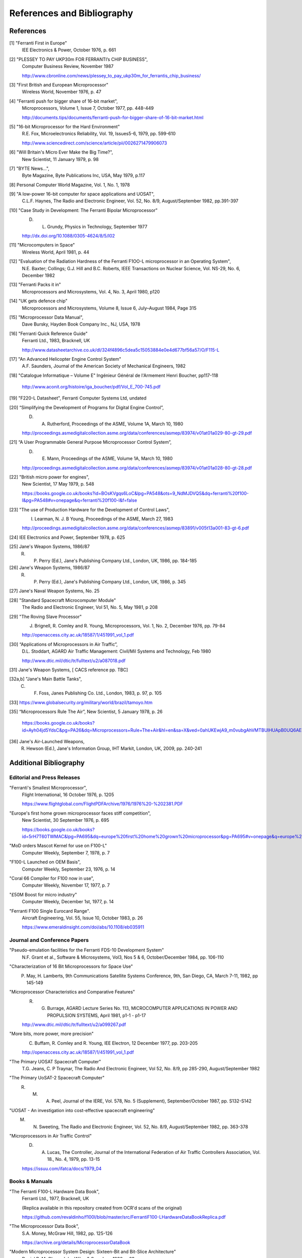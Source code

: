 ===========================
References and Bibliography
===========================

References
==========

[1] "Ferranti First in Europe"
  IEE Electronics & Power, October 1976, p. 661


[2] "PLESSEY TO PAY UKP30m FOR FERRANTI’s CHIP BUSINESS",
  Computer Business Review, November 1987

  http://www.cbronline.com/news/plessey_to_pay_ukp30m_for_ferrantis_chip_business/


[3] "First British and European Microprocessor"
  Wireless World, November 1976, p. 47


[4] "Ferranti push for bigger share of 16-bit market",
  Microprocessors, Volume 1, Issue 7, October 1977, pp. 448-449

  http://documents.tips/documents/ferranti-push-for-bigger-share-of-16-bit-market.html


[5] "16-bit Microprocessor for the Hard Environment"
  R.E. Fox, Microelectronics Reliability, Vol. 19, Issues5-6, 1979, pp. 599-610

  http://www.sciencedirect.com/science/article/pii/0026271479906073


[6] "Will Britain's Micro Ever Make the Big Time?",
  New Scientist, 11 January 1979, p. 98


[7] "BYTE News...",
  Byte Magazine, Byte Publications Inc, USA, May 1979, p.117


[8] Personal Computer World Magazine, Vol. 1, No. 1, 1978


[9] "A low-power 16-bit computer for space applications and UOSAT",
  C.L.F. Haynes, The Radio and Electronic Engineer, Vol. 52, No. 8/9, August/September 1982, pp.391-397


[10] "Case Study in Development: The Ferranti Bipolar Microprocessor"
  D. L. Grundy, Physics in Technology, September 1977

  http://dx.doi.org/10.1088/0305-4624/8/5/I02


[11] "Microcomputers in Space"
  Wireless World, April 1981, p. 44


[12] "Evaluation of the Radiation Hardness of the Ferranti F1OO-L microprocessor in an Operating System",
  N.E. Baxter; Collings; G.J. Hill and B.C. Roberts,
  IEEE Transactions on Nuclear Science, Vol. NS-29, No. 6, December 1982


[13] "Ferranti Packs it in"
  Microprocessors and Microsystems, Vol. 4, No. 3, April 1980, p120


[14] "UK gets defence chip"
  Microprocessors and Microsystems, Volume 8, Issue 6, July–August 1984, Page 315


[15] "Microprocessor Data Manual",
  Dave Bursky, Hayden Book Company Inc., NJ, USA, 1978


[16] "Ferranti Quick Reference Guide"
  Ferranti Ltd., 1983, Bracknell, UK

  http://www.datasheetarchive.co.uk/dl/324f4896c5dea5c15053884e0e4d677bf56a57/O/F115-L


[17] "An Advanced Helicopter Engine Control System"
  A.F. Saunders, Journal of the American Society of Mechanical Engineers, 1982

[18] "Catalogue Informatique – Volume E" Ingénieur Général de l'Armement Henri Boucher, pp117-118

  http://www.aconit.org/histoire/iga_boucher/pdf/Vol_E_700-745.pdf

[19] "F220-L Datasheet", Ferranti Computer Systems Ltd, undated


[20] “Simplifying the Development of Programs for Digital Engine Control”,
  D. A. Rutherford, Proceedings of the ASME, Volume 1A, March 10, 1980

  http://proceedings.asmedigitalcollection.asme.org/data/conferences/asmep/83974/v01at01a029-80-gt-29.pdf

[21] “A User Programmable General Purpose Microprocessor Control System”,
  D. E. Mann, Proceedings of the ASME, Volume 1A, March 10, 1980

  http://proceedings.asmedigitalcollection.asme.org/data/conferences/asmep/83974/v01at01a028-80-gt-28.pdf
     
[22] "British micro power for engines",
  New Scientist, 17 May 1979, p. 548

  https://books.google.co.uk/books?id=BOsKVgqs6LoC&lpg=PA548&ots=9_NdMJDVQS&dq=ferranti%20f100-l&pg=PA548#v=onepage&q=ferranti%20f100-l&f=false

[23] "The use of Production Hardware for the Development of Control Laws",
  I. Learman, N. J. B Young, Proceedings of the ASME, March 27, 1983

  http://proceedings.asmedigitalcollection.asme.org/data/conferences/asmep/83891/v005t13a001-83-gt-6.pdf

[24] IEE Electronics and Power, September 1978, p. 625

[25] Jane's Weapon Systems, 1986/87
  R. P. Perry (Ed.), Jane's Publishing Company Ltd., London, UK, 1986, pp. 184-185

[26] Jane's Weapon Systems, 1986/87
  R. P. Perry (Ed.), Jane's Publishing Company Ltd., London, UK, 1986, p. 345
     
[27] Jane's Naval Weapon Systems, No. 25

[28] "Standard Spacecraft Microcomputer Module"
  The Radio and Electronic Engineer, Vol 51, No. 5, May 1981, p 208

[29] "The Roving Slave Processor"
  J. Brignell, R. Comley and R. Young, Microprocessors, Vol. 1, No. 2, December 1976, pp. 79-84

  http://openaccess.city.ac.uk/18587/1/451991_vol_1.pdf

[30] “Applications of Microprocessors in Air Traffic”,
  D.L. Stoddart, AGARD Air Traffic Management: Civil/Mil Systems and Technology, Feb 1980

  http://www.dtic.mil/dtic/tr/fulltext/u2/a087018.pdf

[31] Jane's Weapon Systems, [ CACS reference pp. TBC]

[32a,b] "Jane's Main Battle Tanks",
  C. F. Foss, Janes Publishing Co. Ltd., London, 1983, p. 97, p. 105

[33] https://www.globalsecurity.org/military/world/brazil/tamoyo.htm

[35] “Microprocessors Rule The Air”, New Scientist, 5 January 1978, p. 26

  https://books.google.co.uk/books?id=Ayh04jd5YdsC&pg=PA26&dq=Microprocessors+Rule+The+Air&hl=en&sa=X&ved=0ahUKEwjA9_m0vubgAhVMTBUIHUApB0UQ6AEIKjAA

  
[36] Jane's Air-Launched Weapons,
  R. Hewson (Ed.), Jane's Information Group, IHT Markit, London, UK, 2009, pp. 240-241

Additional Bibliography
=======================

Editorial and Press Releases
----------------------------

"Ferranti's Smallest Microprocessor",
  Flight International, 16 October 1976, p. 1205

  https://www.flightglobal.com/FlightPDFArchive/1976/1976%20-%202381.PDF


"Europe's first home grown microprocessor faces stiff competition",
  New Scientist, 30 September 1976, p. 695

  https://books.google.co.uk/books?id=5rH7T60TWMAC&lpg=PA695&dq=europe%20first%20home%20grown%20microprocessor&pg=PA695#v=onepage&q=europe%20first%20home%20grown%20microprocessor&f=false

"MoD orders Mascot Kernel for use on F100-L"
  Computer Weekly, September 7, 1978, p. 7

"F100-L Launched on OEM Basis",
  Computer Weekly, September 23, 1976, p. 14

"Coral 66 Compiler for F100 now in use",
  Computer Weekly, November 17, 1977, p. 7

"£50M Boost for micro industry"
  Computer Weekly, December 1st, 1977, p. 14

"Ferranti F100 Single Eurocard Range".
  Aircraft Engineering, Vol. 55, Issue 10, October 1983, p. 26

  https://www.emeraldinsight.com/doi/abs/10.1108/eb035911

  
Journal and Conference Papers
-----------------------------

"Pseudo-emulation facilities for the Ferranti FDS-10 Development System"
  N.F. Grant et al., Software & Microsystems, Vol3, Nos 5 & 6, October/December 1984, pp. 106-110


"Characterization of 16 Bit Microprocessors for Space Use"
  P. May, H. Lamberts, 9th Communications Satellite Systems Conference, 9th, San Diego, CA, March 7-11, 1982, pp 145-149

"Microprocessor Characteristics and Comparative Features"
  R. G. Burrage,  AGARD Lecture Series No. 113, MICROCOMPUTER APPLICATIONS IN POWER AND PROPULSION SYSTEMS, April 1981, p1-1 - p1-17
     
  http://www.dtic.mil/dtic/tr/fulltext/u2/a099267.pdf


"More bits, more power, more precision"
  C. Buffam, R. Comley and R. Young, IEE Electron, 12 December 1977, pp. 203-205

  http://openaccess.city.ac.uk/18587/1/451991_vol_1.pdf

"The Primary UOSAT Spacecraft Computer"
  T.G. Jeans, C. P Traynar, The Radio And Electronic Engineer, Vol 52, No. 8/9, pp 285-290, August/September 1982

"The Primary UoSAT-2 Spacecraft Computer"
  R. M. A. Peel, Journal of the IERE, Vol. 578, No. 5 (Supplement), September/October 1987, pp. S132-S142

"UOSAT - An investigation into cost-effective spacecraft engineering"
  M. N. Sweeting, The Radio and Electronic Engineer, Vol. 52, No. 8/9, August/September 1982, pp. 363-378

"Microprocessors in Air Traffic Control"
  D. A. Lucas, The Controller, Journal of the International Federation of Air Traffic Controllers Association, Vol. 18., No. 4, 1979, pp. 13-15

  https://issuu.com/ifatca/docs/1979_04
  
     
Books & Manuals
---------------

"The Ferranti F100-L Hardware Data Book",
  Ferranti Ltd., 1977, Bracknell, UK

  (Replica available in this repository created from OCR'd scans of the original)

  https://github.com/revaldinho/f100l/blob/master/src/FerrantiF100-LHardwareDataBookReplica.pdf


"The Microprocessor Data Book",
  S.A. Money, McGraw Hill, 1982, pp. 125-126

  https://archive.org/details/MicroprocessorDataBook

"Modern Microprocessor System Design: Sixteen-Bit and Bit-Slice Architecture"
  Daniel R. McGlynn, John Wiley & Sons Inc., 1980, p 63

"Illustrating Computers",
  Colin Day, Donald Alcock, Pan Books Ltd., London, 1982, p. 39-41

"Coral 66 Language Reference Manual"
  Micro Focus Ltd, 1982

  https://www.computinghistory.org.uk/downloads/32364
  
